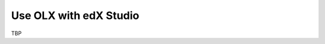 .. _Use OLX with edX Studio:

###################################################
Use OLX with edX Studio
###################################################

TBP
